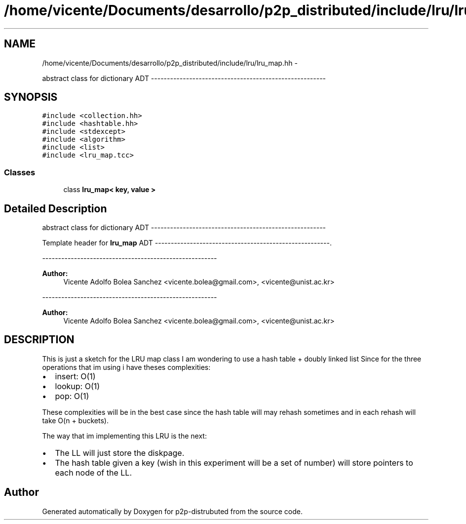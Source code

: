 .TH "/home/vicente/Documents/desarrollo/p2p_distributed/include/lru/lru_map.hh" 3 "Sat Jan 12 2013" "p2p-distrubuted" \" -*- nroff -*-
.ad l
.nh
.SH NAME
/home/vicente/Documents/desarrollo/p2p_distributed/include/lru/lru_map.hh \- 
.PP
abstract class for dictionary ADT -------------------------------------------------------  

.SH SYNOPSIS
.br
.PP
\fC#include <collection.hh>\fP
.br
\fC#include <hashtable.hh>\fP
.br
\fC#include <stdexcept>\fP
.br
\fC#include <algorithm>\fP
.br
\fC#include <list>\fP
.br
\fC#include <lru_map.tcc>\fP
.br

.SS "Classes"

.in +1c
.ti -1c
.RI "class \fBlru_map< key, value >\fP"
.br
.in -1c
.SH "Detailed Description"
.PP 
abstract class for dictionary ADT ------------------------------------------------------- 

Template header for \fBlru_map\fP ADT -------------------------------------------------------.
.PP
------------------------------------------------------- 
.PP
\fBAuthor:\fP
.RS 4
Vicente Adolfo Bolea Sanchez <vicente.bolea@gmail.com>, <vicente@unist.ac.kr>
.RE
.PP
------------------------------------------------------- 
.PP
\fBAuthor:\fP
.RS 4
Vicente Adolfo Bolea Sanchez <vicente.bolea@gmail.com>, <vicente@unist.ac.kr>
.RE
.PP
.SH "DESCRIPTION"
.PP
This is just a sketch for the LRU map class I am wondering to use a hash table + doubly linked list Since for the three operations that im using i have theses complexities:
.PP
.IP "\(bu" 2
insert: O(1)
.IP "\(bu" 2
lookup: O(1)
.IP "\(bu" 2
pop: O(1)
.PP
.PP
These complexities will be in the best case since the hash table will may rehash sometimes and in each rehash will take O(n + buckets).
.PP
The way that im implementing this LRU is the next:
.PP
.IP "\(bu" 2
The LL will just store the diskpage.
.PP
.PP
.IP "\(bu" 2
The hash table given a key (wish in this experiment will be a set of number) will store pointers to each node of the LL. 
.PP

.SH "Author"
.PP 
Generated automatically by Doxygen for p2p-distrubuted from the source code.
